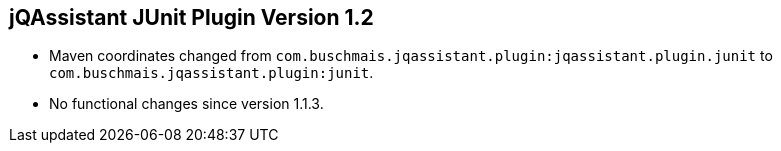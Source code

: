 == jQAssistant JUnit Plugin Version 1.2

- Maven coordinates changed from `com.buschmais.jqassistant.plugin:jqassistant.plugin.junit`
  to `com.buschmais.jqassistant.plugin:junit`.
- No functional changes since version 1.1.3.
